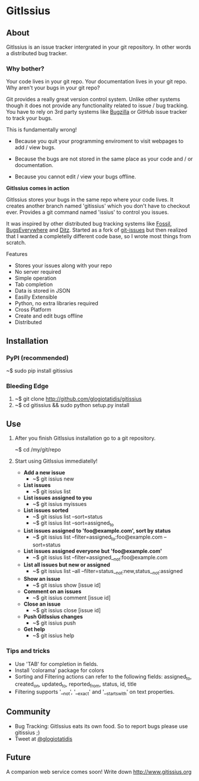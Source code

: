 * GitIssius

** About

GitIssius is an issue tracker intergrated in your git repository. In
other words a distributed bug tracker.

*** Why bother?

Your code lives in your git repo. Your documentation lives in your git
repo. Why aren't your bugs in your git repo?

Git provides a really great version control system. Unlike other
systems though it does not provide any functionality related to
issue / bug tracking. You have to rely on 3rd party systems like
[[http://www.bugzilla.org][Bugzilla]] or GitHub issue tracker to track your bugs.

This is fundamentally wrong!

 - Because you quit your programming enviroment to visit webpages to add
   / view bugs.

 - Because the bugs are not stored in the same place as your code
   and / or documentation.

 - Because you cannot edit / view your bugs offline.

*GitIssius comes in action*

GitIssius stores your bugs in the same repo where your code lives. It
creates another branch named 'gitissius' which you don't have to
checkout ever. Provides a git command named 'issius' to control you
issues.

It was inspired by other distributed bug tracking systems like [[http://fossil-scm.org/][Fossil]],
[[http://bugseverywhere.org/][BugsEverywhere]] and [[http://ditz.rubyforge.org/][Ditz]]. Started as a fork of [[https://github.com/jwiegley/git-issues][git-issues]] but then
realized that I wanted a completelly different code base, so I wrote
most things from scratch.

Features
 - Stores your issues along with your repo
 - No server required
 - Simple operation
 - Tab completion
 - Data is stored in JSON
 - Easilly Extensible
 - Python, no extra libraries required
 - Cross Platform
 - Create and edit bugs offline
 - Distributed

** Installation

*** PyPI (recommended)
~$ sudo pip install gitissius

*** Bleeding Edge
1. ~$ git clone http://github.com/glogiotatidis/gitissius
2. ~$ cd gitissius && sudo python setup.py install

** Use

1. After you finish GitIssius installation go to a git repository.

   ~$ cd /my/git/repo

2. Start using GitIssius immediatelly!

   - *Add a new issue*
     - ~$ git issius new

   - *List issues*
     - ~$ git issius list

   - *List issues assigned to you*
     - ~$ git issius myissues

   - *List issues sorted*
     - ~$ git issius list --sort=status
     - ~$ git issius list --sort=assigned_to

   - *List issues assigned to 'foo@example.com', sort by status*
     - ~$ git issius list --filter=assigned_to:foo@example.com --sort=status

   - *List issues assigned everyone but 'foo@example.com'*
     - ~$ git issius list --filter=assigned__not:foo@example.com

   - *List all issues but new or assigned*
     - ~$ git issius list --all --filter=status__not:new,status__not:assigned

   - *Show an issue*
     - ~$ git issius show [issue id]

   - *Comment on an issues*
     - ~$ git issius comment [issue id]

   - *Close an issue*
     - ~$ git issius close [issue id]

   - *Push GitIssius changes*
     - ~$ git issius push

   - *Get help*
     - ~$ git issius help

*** Tips and tricks
 - Use 'TAB' for completion in fields.
 - Install 'colorama' package for colors
 - Sorting and Filtering actions can refer to the following fields:
   assigned_to, created_on, updated_to, reported_from, status, id,
   title
 - Filtering supports '__not', '__exact' and '__startswith' on text
   properties.

** Community

 - Bug Tracking: GitIssius eats its own food. So to report bugs please use gitissius ;)
 - Tweet at [[http://twitter.com/glogiotatidis/][@glogiotatidis]]

** Future

A companion web service comes soon! Write down http://www.gitissius.org
